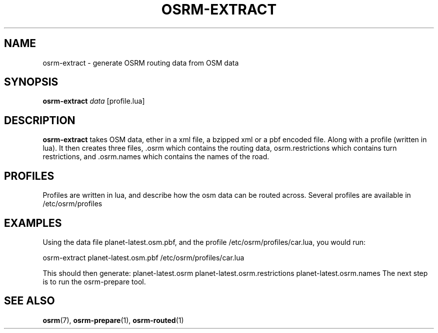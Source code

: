 .TH OSRM-EXTRACT 1 "July  4, 2013" osrm-extract "Open Source Routing Machine"
.SH NAME
osrm-extract \- generate OSRM routing data from OSM data
.SH SYNOPSIS
.B osrm-extract
.I data
[profile.lua]
.SH DESCRIPTION
\fBosrm-extract\fP takes OSM data, ether in a xml file, a bzipped xml or a pbf encoded file. Along with a profile (written in lua). It then creates three files, .osrm which contains the routing data, osrm.restrictions which contains turn restrictions, and .osrm.names which contains the names of the road.
.SH PROFILES
Profiles are written in lua, and describe how the osm data can be routed across. Several profiles are available in /etc/osrm/profiles
.SH EXAMPLES
Using the data file planet-latest.osm.pbf, and the profile /etc/osrm/profiles/car.lua, you would run:

      osrm-extract planet-latest.osm.pbf /etc/osrm/profiles/car.lua

This should then generate: planet-latest.osrm planet-latest.osrm.restrictions planet-latest.osrm.names
The next step is to run the osrm-prepare tool.
.SH SEE ALSO
.BR osrm (7),
.BR osrm-prepare (1),
.BR osrm-routed (1)

